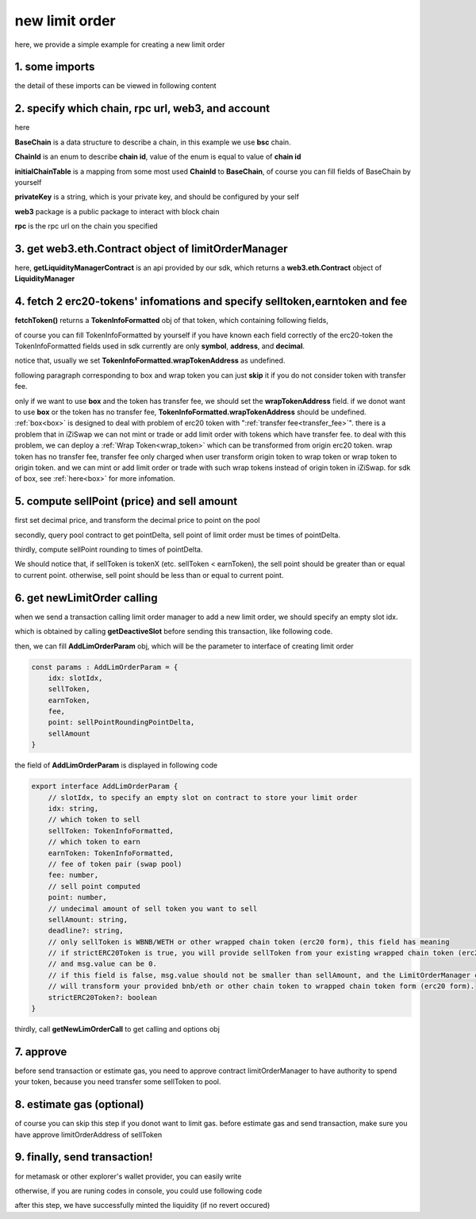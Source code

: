 .. _new_limit_order:

new limit order
================================

here, we provide a simple example for creating a new limit order


1. some imports
---------------

.. code-block:: typescript
    :linenos:

    import {BaseChain, ChainId, initialChainTable, PriceRoundingType } from 'iziswap-sdk/lib/base/types'
    import {privateKey} from '../../.secret'
    import Web3 from 'web3';
    import { decimal2Amount, fetchToken, getSwapTokenAddress } from 'iziswap-sdk/lib/base/token/token'
    import { getDeactiveSlot, getLimitOrderManagerContract, getPoolAddress } from 'iziswap-sdk/lib/limitOrder/view';
    import { getNewLimOrderCall } from 'iziswap-sdk/lib/limitOrder/limitOrder';
    import { AddLimOrderParam } from 'iziswap-sdk/lib/limitOrder/types'
    import { pointDeltaRoundingDown, pointDeltaRoundingUp, priceDecimal2Point } from 'iziswap-sdk/lib/base/price'
    import { BigNumber } from 'bignumber.js'
    import { getPointDelta, getPoolContract } from 'iziswap-sdk/lib/pool/funcs';

the detail of these imports can be viewed in following content

.. _limit_order_base_obj_mint:

2. specify which chain, rpc url, web3, and account
--------------------------------------------------

.. code-block:: typescript
    :linenos:

    const chain:BaseChain = initialChainTable[ChainId.BSC]
    const rpc = 'https://bsc-dataseed2.defibit.io/'
    const web3 = new Web3(new Web3.providers.HttpProvider(rpc))
    const account =  web3.eth.accounts.privateKeyToAccount(privateKey)
    const accountAddress = account.address

here

**BaseChain** is a data structure to describe a chain, in this example we use **bsc** chain.

**ChainId** is an enum to describe **chain id**, value of the enum is equal to value of **chain id**

**initialChainTable** is a mapping from some most used **ChainId** to **BaseChain**, of course you can fill fields of BaseChain by yourself

**privateKey** is a string, which is your private key, and should be configured by your self

**web3** package is a public package to interact with block chain

**rpc** is the rpc url on the chain you specified

.. _LimitOrderManagerContract_forNew:

3. get web3.eth.Contract object of limitOrderManager
----------------------------------------------------

.. code-block:: typescript
    :linenos:

    const limitOrderAddress = '0x9Bf8399c9f5b777cbA2052F83E213ff59e51612B'
    const limitOrderManager = getLimitOrderManagerContract(limitOrderAddress, web3)

here, **getLiquidityManagerContract** is an api provided by our sdk, which returns a **web3.eth.Contract** object of **LiquidityManager**

4. fetch 2 erc20-tokens' infomations and specify selltoken,earntoken and fee
----------------------------------------------------------------------------

.. code-block:: typescript
    :linenos:

    const testAAddress = '0xCFD8A067e1fa03474e79Be646c5f6b6A27847399'
    const testBAddress = '0xAD1F11FBB288Cd13819cCB9397E59FAAB4Cdc16F'

    const testA = await fetchToken(testAAddress, chain, web3)
    const testB = await fetchToken(testBAddress, chain, web3)
    const fee = 2000 // 2000 means 0.2%

    const sellToken = testA
    const earnToken = testB

**fetchToken()** returns a **TokenInfoFormatted** obj of that token, which containing following fields,

of course you can fill TokenInfoFormatted by yourself if you have known each field correctly of the erc20-token
the TokenInfoFormatted fields used in sdk currently are only **symbol**, **address**, and **decimal**.

.. code-block:: typescript
    :linenos:

    export interface TokenInfoFormatted {
        // chain id of chain
        chainId: number;
        // name of token
        name: string;
        // symbol of token
        symbol: string;
        // img url, not necessary for sdk, you can fill any string or undefined
        icon: string;
        // address of token
        address: string;
        // decimal value of token, acquired by calling 'decimals()'
        decimal: number;
        // not necessary for sdk, you can fill any date or undefined
        addTime?: Date;
        // not necessary for sdk, you can fill either true/false/undefined
        custom: boolean;
        // this field usually undefined.
        // wrap token address of this token if this token has transfer fee.
        // this field only has meaning when you want to use sdk of box to deal with problem of transfer fee
        wrapTokenAddress?: string;
    }

notice that, usually we set **TokenInfoFormatted.wrapTokenAddress** as undefined.

following paragraph corresponding to box and wrap token you can just **skip** it if you do not consider token with transfer fee.

only if we want to use **box** and the token has transfer fee, we should set the **wrapTokenAddress** field.
if we donot want to use **box** or the token has no transfer fee, **TokenInfoFormatted.wrapTokenAddress** should be undefined.
:ref:`box<box>` is designed to deal with problem of erc20 token with ":ref:`transfer fee<transfer_fee>`".
there is a problem that in iZiSwap we can not mint or trade or add limit order with tokens which have transfer fee.
to deal with this problem, we can deploy a :ref:`Wrap Token<wrap_token>` which can be transformed from origin erc20 token.
wrap token has no transfer fee, transfer fee only charged when user transform origin token to wrap token or wrap token to origin token.
and we can mint or add limit order or trade with such wrap tokens instead of origin token in iZiSwap.
for sdk of box, see :ref:`here<box>` for more infomation.


5. compute sellPoint (price) and sell amount
---------------------------------------------------------

first set decimal price, and transform the decimal price to point on the pool


.. code-block:: typescript
    :linenos:

    const sellPriceDecimalAByB = 0.25
    const sellPoint = priceDecimal2Point(sellToken, earnToken, sellPriceDecimalAByB, PriceRoundingType.PRICE_ROUNDING_UP)
    
secondly, query pool contract to get pointDelta, sell point of limit order must be times of pointDelta.

.. code-block:: typescript
    :linenos:

    const poolAddress = await getPoolAddress(limitOrderManager, testA, testB, fee)
    const pool = getPoolContract(poolAddress, web3)
    const pointDelta = await getPointDelta(pool)

thirdly, compute sellPoint rounding to times of pointDelta.

.. code-block:: typescript
    :linenos:

    const state = await getPoolState(pool)
    let sellPointRoundingPointDelta = sellPoint
    if (getSwapTokenAddress(sellToken).toLowerCase() < getSwapTokenAddress(earnToken).toLowerCase()) {
        sellPointRoundingPointDelta = pointDeltaRoundingDown(sellPointRoundingPointDelta, pointDelta)
    } else {
        sellPointRoundingPointDelta = pointDeltaRoundingUp(sellPointRoundingPointDelta, pointDelta)
    }
    const sellAmountDecimal = 1000
    const sellAmount = decimal2Amount(sellAmountDecimal, testA).toFixed(0)

We should notice that, if sellToken is tokenX (etc. sellToken < earnToken), the sell point should be
greater than or equal to current point. otherwise, sell point should be less than or equal to current point.

6.  get newLimitOrder calling
---------------------------------------------------------

when we send a transaction calling limit order manager to add a new limit order, we should specify an empty slot idx.

which is obtained by calling **getDeactiveSlot** before sending this transaction, like following code.

.. code-block:: typescript
    :linenos:

    const slotIdx = await getDeactiveSlot(limitOrderManager, accountAddress)


then, we can fill **AddLimOrderParam** obj, which will be the parameter to interface of creating limit order

.. code-block:: typescript

    const params : AddLimOrderParam = {
        idx: slotIdx,
        sellToken,
        earnToken,
        fee,
        point: sellPointRoundingPointDelta,
        sellAmount
    }

the field of **AddLimOrderParam** is displayed in following code

.. code-block:: typescript

    export interface AddLimOrderParam {
        // slotIdx, to specify an empty slot on contract to store your limit order
        idx: string,
        // which token to sell
        sellToken: TokenInfoFormatted,
        // which token to earn
        earnToken: TokenInfoFormatted,
        // fee of token pair (swap pool)
        fee: number,
        // sell point computed
        point: number,
        // undecimal amount of sell token you want to sell
        sellAmount: string,
        deadline?: string,
        // only sellToken is WBNB/WETH or other wrapped chain token (erc20 form), this field has meaning
        // if strictERC20Token is true, you will provide sellToken from your existing wrapped chain token (erc20 form)
        // and msg.value can be 0.
        // if this field is false, msg.value should not be smaller than sellAmount, and the LimitOrderManager contract
        // will transform your provided bnb/eth or other chain token to wrapped chain token form (erc20 form). 
        strictERC20Token?: boolean
    }

thirdly, call **getNewLimOrderCall** to get calling and options obj

.. code-block:: typescript
    :linenos:

    const {newLimOrderCalling, options} = getNewLimOrderCall(
        limitOrderManager, 
        accountAddress, 
        chain, 
        params,
        gasPrice
    )

7. approve
---------------

before send transaction or estimate gas, you need to approve contract limitOrderManager to have authority to spend your token,
because you need transfer some sellToken to pool.

.. code-block:: typescript
    :linenos:

    // the approve interface abi of erc20 token
    const erc20ABI = [{
      "inputs": [
        {
          "internalType": "address",
          "name": "spender",
          "type": "address"
        },
        {
          "internalType": "uint256",
          "name": "amount",
          "type": "uint256"
        }
      ],
      "name": "approve",
      "outputs": [
        {
          "internalType": "bool",
          "name": "",
          "type": "bool"
        }
      ],
      "stateMutability": "nonpayable",
      "type": "function"
    }];
    // if sellToken is not chain token (BNB on bsc chain or ETH on eth chain...), we need transfer tokenA to pool
    // otherwise we can skip following codes
    {
        const sellTokenContract = new web3.eth.Contract(erc20ABI, sellToken.address);
        // you could approve a very large amount (much more greater than amount to transfer),
        // and don't worry about that because limitOrderManager only transfer your token to pool with amount you specified and your token is safe
        // then you do not need to approve next time for this user's address
        const approveCalling = sellTokenContract.methods.approve(
            limitOrderAddress, 
            "0xffffffffffffffffffffffffffffffff"
        );
        // estimate gas
        const gasLimit = await mintCalling.estimateGas({from: account})
        // then send transaction to approve
        // you could simply use followiing line if you use metamask in your frontend code
        // otherwise, you should use the function "web3.eth.accounts.signTransaction"
        // notice that, sending transaction for approve may fail if you have approved the token to limitOrderManager before
        // if you want to enlarge approve amount, you should refer to interface of erc20 token
        await approveCalling.send({gas: gasLimit})
    }

8.  estimate gas (optional)
---------------------------
of course you can skip this step if you donot want to limit gas.
before estimate gas and send transaction, make sure you have approve limitOrderAddress of sellToken

.. code-block:: typescript
    :linenos:

    // before estimate gas and send transaction, 
    // make sure you have approve limitOrderAddress of sellToken
    const gasLimit = await newLimOrderCalling.estimateGas(options)

9. finally, send transaction!
------------------------------

for metamask or other explorer's wallet provider, you can easily write 

.. code-block:: typescript
    :linenos:

    await newLimOrderCalling.send({...options, gas: gasLimit})

otherwise, if you are runing codes in console, you could use following code

.. code-block:: typescript
    :linenos:

    const gasPrice = '5000000000'
    const signedTx = await web3.eth.accounts.signTransaction(
        {
            ...options,
            to: limitOrderAddress,
            data: newLimOrderCalling.encodeABI(),
            gas: new BigNumber(gasLimit * 1.1).toFixed(0, 2),
        }, 
        privateKey
    )
    // nonce += 1;
    const tx = await web3.eth.sendSignedTransaction(signedTx.rawTransaction);

after this step, we have successfully minted the liquidity (if no revert occured)